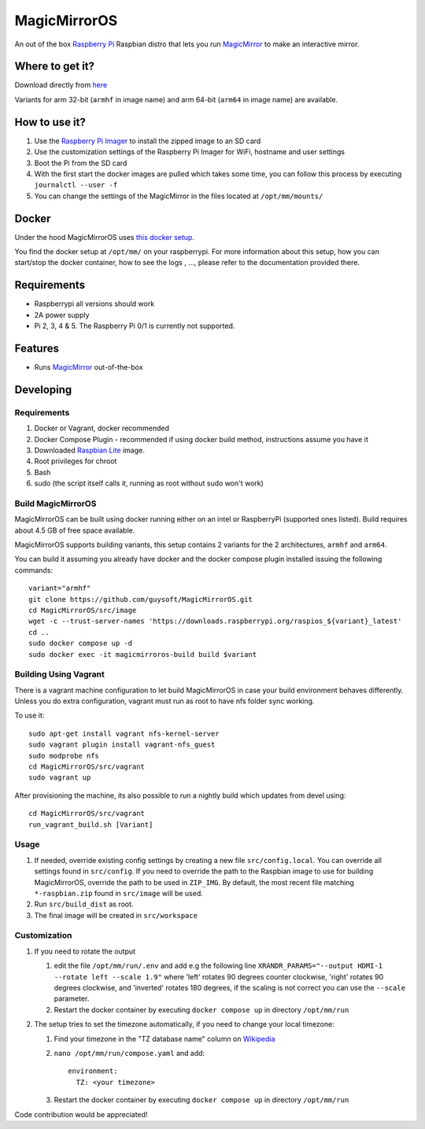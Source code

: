 MagicMirrorOS
=============

An out of the box `Raspberry Pi <http://www.raspberrypi.org/>`_ Raspbian distro that lets you run `MagicMirror <https://github.com/MagicMirrorOrg/MagicMirror>`_ to make an interactive mirror.

Where to get it?
----------------

Download directly from `here <https://gitlab.com/khassel/magicmirroros/-/packages>`_

Variants for arm 32-bit (``armhf`` in image name) and arm 64-bit (``arm64`` in image name) are available.

How to use it?
--------------

#. Use the `Raspberry Pi Imager <https://www.raspberrypi.com/documentation/computers/getting-started.html#raspberry-pi-imager>`_ to install the zipped image to an SD card
#. Use the customization settings of the Raspberry Pi Imager for WiFi, hostname and user settings
#. Boot the Pi from the SD card
#. With the first start the docker images are pulled which takes some time, you can follow this process by executing ``journalctl --user -f``
#. You can change the settings of the MagicMirror in the files located at ``/opt/mm/mounts/``


Docker
------

Under the hood MagicMirrorOS uses `this docker setup <https://gitlab.com/khassel/magicmirror>`_. 

You find the docker setup at ``/opt/mm/`` on your raspberrypi. 
For more information about this setup, how you can start/stop the docker container,
how to see the logs , ..., please refer to the documentation provided there.
 

Requirements
------------
* Raspberrypi all versions should work
* 2A power supply
* Pi 2, 3, 4 & 5. The Raspberry Pi 0/1 is currently not supported.

Features
--------

* Runs `MagicMirror <https://github.com/MagicMirrorOrg/MagicMirror>`_ out-of-the-box


Developing
----------

Requirements
~~~~~~~~~~~~

#. Docker or Vagrant, docker recommended
#. Docker Compose Plugin - recommended if using docker build method, instructions assume you have it
#. Downloaded `Raspbian Lite <https://downloads.raspberrypi.org/raspbian_lite/images/>`_ image.
#. Root privileges for chroot
#. Bash
#. sudo (the script itself calls it, running as root without sudo won't work)

Build MagicMirrorOS
~~~~~~~~~~~~~~~~~~~

MagicMirrorOS can be built using docker running either on an intel or RaspberryPi (supported ones listed).
Build requires about 4.5 GB of free space available.

MagicMirrorOS supports building variants, this setup contains 2 variants for the 2 architectures, ``armhf`` and ``arm64``.

You can build it assuming you already have docker and the docker compose plugin installed issuing the following commands::

    
    variant="armhf"
    git clone https://github.com/guysoft/MagicMirrorOS.git
    cd MagicMirrorOS/src/image
    wget -c --trust-server-names 'https://downloads.raspberrypi.org/raspios_${variant}_latest'
    cd ..
    sudo docker compose up -d
    sudo docker exec -it magicmirroros-build build $variant
    
Building Using Vagrant
~~~~~~~~~~~~~~~~~~~~~~
There is a vagrant machine configuration to let build MagicMirrorOS in case your build environment behaves differently. Unless you do extra configuration, vagrant must run as root to have nfs folder sync working.

To use it::

    sudo apt-get install vagrant nfs-kernel-server
    sudo vagrant plugin install vagrant-nfs_guest
    sudo modprobe nfs
    cd MagicMirrorOS/src/vagrant
    sudo vagrant up

After provisioning the machine, its also possible to run a nightly build which updates from devel using::

    cd MagicMirrorOS/src/vagrant
    run_vagrant_build.sh [Variant]
    
Usage
~~~~~

#. If needed, override existing config settings by creating a new file ``src/config.local``. You can override all settings found in ``src/config``. If you need to override the path to the Raspbian image to use for building MagicMirrorOS, override the path to be used in ``ZIP_IMG``. By default, the most recent file matching ``*-raspbian.zip`` found in ``src/image`` will be used.
#. Run ``src/build_dist`` as root.
#. The final image will be created in ``src/workspace``

Customization
~~~~~

#. If you need to rotate the output

   #. edit the file ``/opt/mm/run/.env`` and add e.g the following line ``XRANDR_PARAMS="--output HDMI-1 --rotate left --scale 1.9"`` where 'left' rotates 90 degrees counter clockwise, 'right' rotates 90 degrees clockwise, and 'inverted' rotates 180 degrees, if the scaling is not correct you can use the ``--scale`` parameter.
   #. Restart the docker container by executing ``docker compose up`` in directory ``/opt/mm/run``

#. The setup tries to set the timezone automatically, if you need to change your local timezone:

   #. Find your timezone in the "TZ database name" column on `Wikipedia <https://en.wikipedia.org/wiki/List_of_tz_database_time_zones>`_
   #. ``nano /opt/mm/run/compose.yaml`` and add::

        environment:
          TZ: <your timezone>
        
   #. Restart the docker container by executing ``docker compose up`` in directory ``/opt/mm/run``

Code contribution would be appreciated!
